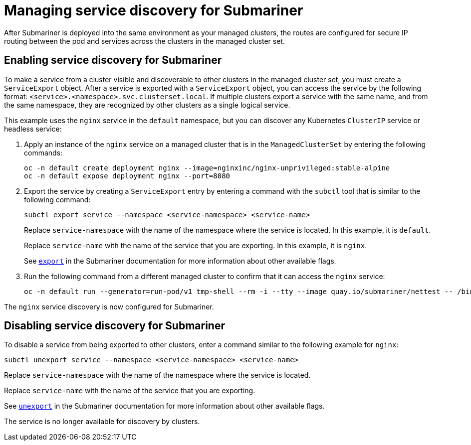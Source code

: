 [#managing-service-discovery-submariner]
= Managing service discovery for Submariner

After Submariner is deployed into the same environment as your managed clusters, the routes are configured for secure IP routing between the pod and services across the clusters in the managed cluster set.

[#enabling-service-discovery-submariner]
== Enabling service discovery for Submariner

To make a service from a cluster visible and discoverable to other clusters in the managed cluster set, you must create a `ServiceExport` object. After a service is exported with a `ServiceExport` object, you can access the service by the following format: `<service>.<namespace>.svc.clusterset.local`. If multiple clusters export a service with the same name, and from the same namespace, they are recognized by other clusters as a single logical service. 

This example uses the `nginx` service in the `default` namespace, but you can discover any Kubernetes `ClusterIP` service or headless service: 

. Apply an instance of the `nginx` service on a managed cluster that is in the `ManagedClusterSet` by entering the following commands:
+
----
oc -n default create deployment nginx --image=nginxinc/nginx-unprivileged:stable-alpine
oc -n default expose deployment nginx --port=8080
----

. Export the service by creating a `ServiceExport` entry by entering a command with the `subctl` tool that is similar to the following command:
+
----
subctl export service --namespace <service-namespace> <service-name>
----
+
Replace `service-namespace` with the name of the namespace where the service is located. In this example, it is `default`.
+
Replace `service-name` with the name of the service that you are exporting. In this example, it is `nginx`. 
+
See https://submariner.io/operations/deployment/subctl/#export[`export`] in the Submariner documentation for more information about other available flags.

. Run the following command from a different managed cluster to confirm that it can access the `nginx` service:
+
----
oc -n default run --generator=run-pod/v1 tmp-shell --rm -i --tty --image quay.io/submariner/nettest -- /bin/bash curl nginx.default.svc.clusterset.local:8080
----

The `nginx` service discovery is now configured for Submariner.

[#disabling-service-discovery-submariner]
== Disabling service discovery for Submariner

To disable a service from being exported to other clusters, enter a command similar to the following example for `nginx`:

----
subctl unexport service --namespace <service-namespace> <service-name>
----

Replace `service-namespace` with the name of the namespace where the service is located.

Replace `service-name` with the name of the service that you are exporting.  

See https://submariner.io/operations/deployment/subctl/#unexport[`unexport`] in the Submariner documentation for more information about other available flags.

The service is no longer available for discovery by clusters.
